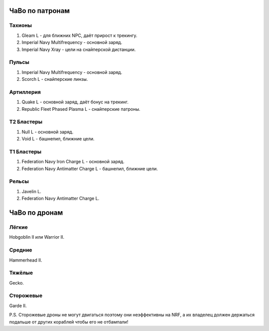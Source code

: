 .. index:: ЧаВо по патронам

ЧаВо по патронам
================
Тахионы
-------
1) Gleam L - для ближних NPC, даёт прирост к трекингу.
2) Imperial Navy Multifrequency - основной заряд.
3) Imperial Navy Xray - цели на снайперской дистанции.

Пульсы
------
1) Imperial Navy Multifrequency - основной заряд.
2) Scorch L - снайперские линзы.

Артиллерия
----------
1) Quake L - основной заряд, даёт бонус на трекинг.
2) Republic Fleet Phased Plasma L - снайперские патроны.

Т2 Бластеры
-----------
1) Null L - основной заряд.
2) Void L - башнепил, ближние цели.

Т1 Бластеры
-----------
1) Federation Navy Iron Charge L - основной заряд.
2) Federation Navy Antimatter Charge L - башнепил, ближние цели.

Рельсы
------
1) Javelin L.
2) Federation Navy Antimatter Charge L.

.. index:: ЧаВо по дронам

ЧаВо по дронам
==============
Лёгкие
------
Hobgoblin II или Warrior II.

Средние
-------
Hammerhead II.

Тяжёлые
-------
Gecko.

Сторожевые
----------
Garde II.

P.S. Сторожевые дроны не могут двигаться поэтому они неэффективны на NRF, а их владелец должен держаться подальше от других кораблей чтобы его не отбампали!
